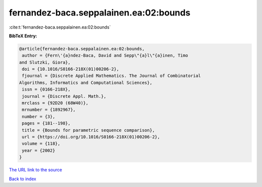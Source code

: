 fernandez-baca.seppalainen.ea:02:bounds
=======================================

:cite:t:`fernandez-baca.seppalainen.ea:02:bounds`

**BibTeX Entry:**

.. code-block:: bibtex

   @article{fernandez-baca.seppalainen.ea:02:bounds,
    author = {Fern\'{a}ndez-Baca, David and Sepp\"{a}l\"{a}inen, Timo
   and Slutzki, Giora},
    doi = {10.1016/S0166-218X(01)00206-2},
    fjournal = {Discrete Applied Mathematics. The Journal of Combinatorial
   Algorithms, Informatics and Computational Sciences},
    issn = {0166-218X},
    journal = {Discrete Appl. Math.},
    mrclass = {92D20 (68W40)},
    mrnumber = {1892967},
    number = {3},
    pages = {181--198},
    title = {Bounds for parametric sequence comparison},
    url = {https://doi.org/10.1016/S0166-218X(01)00206-2},
    volume = {118},
    year = {2002}
   }

`The URL link to the source <ttps://doi.org/10.1016/S0166-218X(01)00206-2}>`__


`Back to index <../By-Cite-Keys.html>`__
